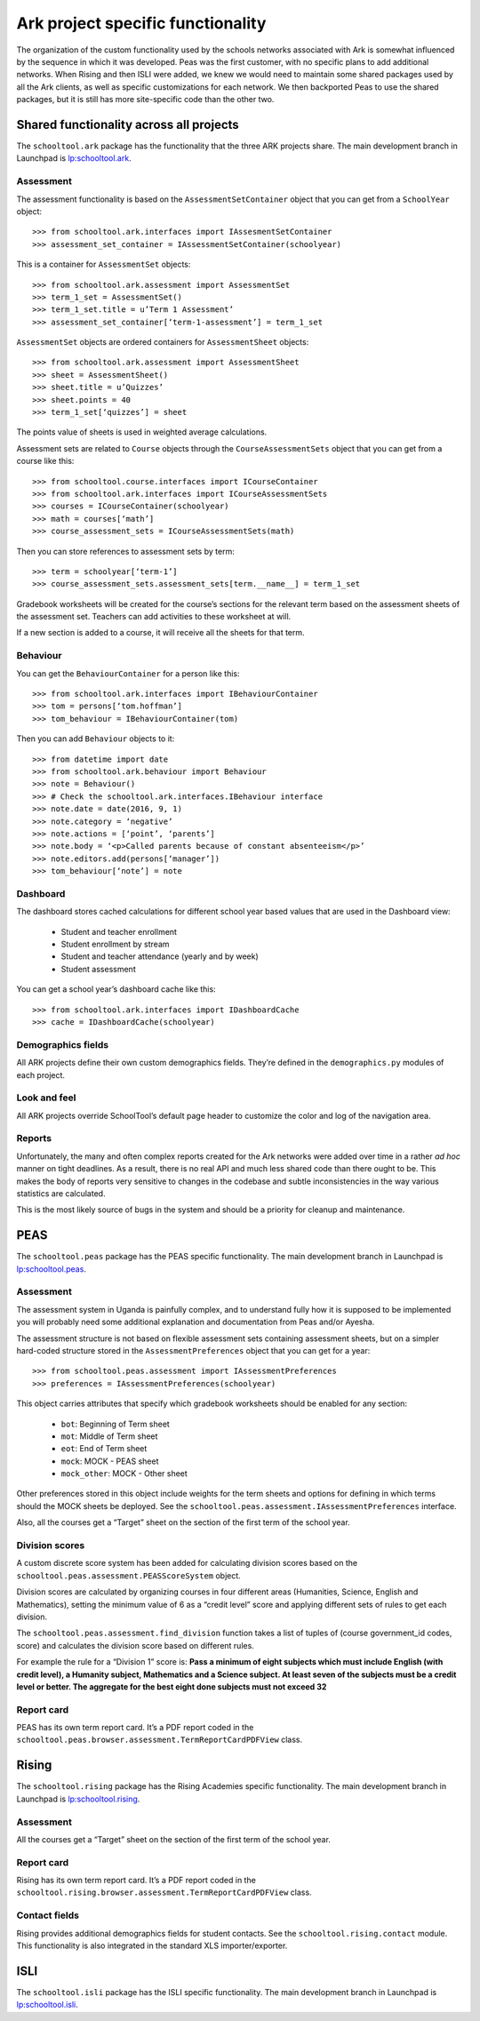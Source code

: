 Ark project specific functionality
==================================

The organization of the custom functionality used by the schools networks associated with Ark is somewhat influenced by the sequence in which it was developed.  Peas was the first customer, with no specific plans to add additional networks.  When Rising and then ISLI were added, we knew we would need to maintain some shared packages used by all the Ark clients, as well as specific customizations for each network.  We then backported Peas to use the shared packages, but it is still has more site-specific code than the other two.

Shared functionality across all projects
----------------------------------------

The ``schooltool.ark`` package has the functionality that the three ARK projects share. The main development branch in Launchpad is `lp:schooltool.ark <https://code.launchpad.net/~sielibre/schooltool.ark/trunk>`_.

Assessment
++++++++++

The assessment functionality is based on the ``AssessmentSetContainer`` object that you can get from a ``SchoolYear`` object::

 >>> from schooltool.ark.interfaces import IAssesmentSetContainer
 >>> assessment_set_container = IAssessmentSetContainer(schoolyear)

This is a container for ``AssessmentSet`` objects::

 >>> from schooltool.ark.assessment import AssessmentSet
 >>> term_1_set = AssessmentSet()
 >>> term_1_set.title = u’Term 1 Assessment’
 >>> assessment_set_container[‘term-1-assessment’] = term_1_set

``AssessmentSet`` objects are ordered containers for ``AssessmentSheet`` objects::

 >>> from schooltool.ark.assessment import AssessmentSheet
 >>> sheet = AssessmentSheet()
 >>> sheet.title = u’Quizzes’
 >>> sheet.points = 40
 >>> term_1_set[‘quizzes’] = sheet

The points value of sheets is used in weighted average calculations.

Assessment sets are related to ``Course`` objects through the ``CourseAssessmentSets`` object that you can get from a course like this::

 >>> from schooltool.course.interfaces import ICourseContainer
 >>> from schooltool.ark.interfaces import ICourseAssessmentSets
 >>> courses = ICourseContainer(schoolyear)
 >>> math = courses[‘math’]
 >>> course_assessment_sets = ICourseAssessmentSets(math)

Then you can store references to assessment sets by term::

 >>> term = schoolyear[‘term-1’]
 >>> course_assessment_sets.assessment_sets[term.__name__] = term_1_set

Gradebook worksheets will be created for the course’s sections for the relevant term based on the assessment sheets of the assessment set. Teachers can add activities to these worksheet at will.

If a new section is added to a course, it will receive all the sheets for that term.

Behaviour
+++++++++

You can get the ``BehaviourContainer`` for a person like this::

 >>> from schooltool.ark.interfaces import IBehaviourContainer
 >>> tom = persons[‘tom.hoffman’]
 >>> tom_behaviour = IBehaviourContainer(tom)

Then you can add ``Behaviour`` objects to it::

 >>> from datetime import date
 >>> from schooltool.ark.behaviour import Behaviour
 >>> note = Behaviour()
 >>> # Check the schooltool.ark.interfaces.IBehaviour interface
 >>> note.date = date(2016, 9, 1)
 >>> note.category = ‘negative’
 >>> note.actions = [‘point’, ‘parents’]
 >>> note.body = ‘<p>Called parents because of constant absenteeism</p>’
 >>> note.editors.add(persons[‘manager’])
 >>> tom_behaviour[‘note’] = note

Dashboard
+++++++++

The dashboard stores cached calculations for different school year based values that are used in the Dashboard view:

 * Student and teacher enrollment
 * Student enrollment by stream
 * Student and teacher attendance (yearly and by week)
 * Student assessment

You can get a school year’s dashboard cache like this::

 >>> from schooltool.ark.interfaces import IDashboardCache
 >>> cache = IDashboardCache(schoolyear)

Demographics fields
+++++++++++++++++++

All ARK projects define their own custom demographics fields. They’re defined in the ``demographics.py`` modules of each project.

Look and feel
+++++++++++++

All ARK projects override SchoolTool’s default page header to customize the color and log of the navigation area.

Reports
+++++++

Unfortunately, the many and often complex reports created for the Ark networks were added over time in a rather *ad hoc* manner on tight deadlines.  As a result, there is no real API and much less shared code than there ought to be.  This makes the body of reports very sensitive to changes in the codebase and subtle inconsistencies in the way various statistics are calculated.  

This is the most likely source of bugs in the system and should be a priority for cleanup and maintenance.  

PEAS
----

The ``schooltool.peas`` package has the PEAS specific functionality. The main development branch in Launchpad is `lp:schooltool.peas <https://code.launchpad.net/~sielibre/schooltool.peas/trunk>`_.

Assessment
++++++++++

The assessment system in Uganda is painfully complex, and to understand fully how it is supposed to be implemented you will probably need some additional explanation and documentation from Peas and/or Ayesha.

The assessment structure is not based on flexible assessment sets containing assessment sheets, but on a simpler hard-coded structure stored in the ``AssessmentPreferences`` object that you can get for a year::

 >>> from schooltool.peas.assessment import IAssessmentPreferences
 >>> preferences = IAssessmentPreferences(schoolyear)

This object carries attributes that specify which gradebook worksheets should be enabled for any section:

 * ``bot``: Beginning of Term sheet
 * ``mot``: Middle of Term sheet
 * ``eot``: End of Term sheet
 * ``mock``: MOCK - PEAS sheet
 * ``mock_other``: MOCK - Other sheet

Other preferences stored in this object include weights for the term sheets and options for defining in which terms should the MOCK sheets be deployed. See the ``schooltool.peas.assessment.IAssessmentPreferences`` interface.

Also, all the courses get a “Target” sheet on the section of the first term of the school year.

Division scores
+++++++++++++++

A custom discrete score system has been added for calculating division scores based on the ``schooltool.peas.assessment.PEASScoreSystem`` object.

Division scores are calculated by organizing courses in four different areas (Humanities, Science, English and Mathematics), setting the minimum value of 6 as a “credit level” score and applying different sets of rules to get each division.

The ``schooltool.peas.assessment.find_division`` function takes a list of tuples of (course government_id codes, score) and calculates the division score based on different rules.

For example the rule for a “Division 1” score is: **Pass a minimum of eight subjects which must include English (with credit level), a Humanity subject, Mathematics and a Science subject. At least seven of the subjects must be a credit level or better. The aggregate for the best eight done subjects must not exceed 32**

Report card
+++++++++++

PEAS has its own term report card. It’s a PDF report coded in the ``schooltool.peas.browser.assessment.TermReportCardPDFView`` class.

Rising
------

The ``schooltool.rising`` package has the Rising Academies specific functionality. The main development branch in Launchpad is `lp:schooltool.rising <https://code.launchpad.net/~sielibre/schooltool.rising/trunk>`_.

Assessment
++++++++++

All the courses get a “Target” sheet on the section of the first term of the school year.

Report card
+++++++++++

Rising has its own term report card. It’s a PDF report coded in the ``schooltool.rising.browser.assessment.TermReportCardPDFView`` class.

Contact fields
++++++++++++++

Rising provides additional demographics fields for student contacts. See the ``schooltool.rising.contact`` module. This functionality is also integrated in the standard XLS importer/exporter.

ISLI
----

The ``schooltool.isli`` package has the ISLI specific functionality. The main development branch in Launchpad is `lp:schooltool.isli <https://code.launchpad.net/~sielibre/schooltool.isli/trunk>`_.


